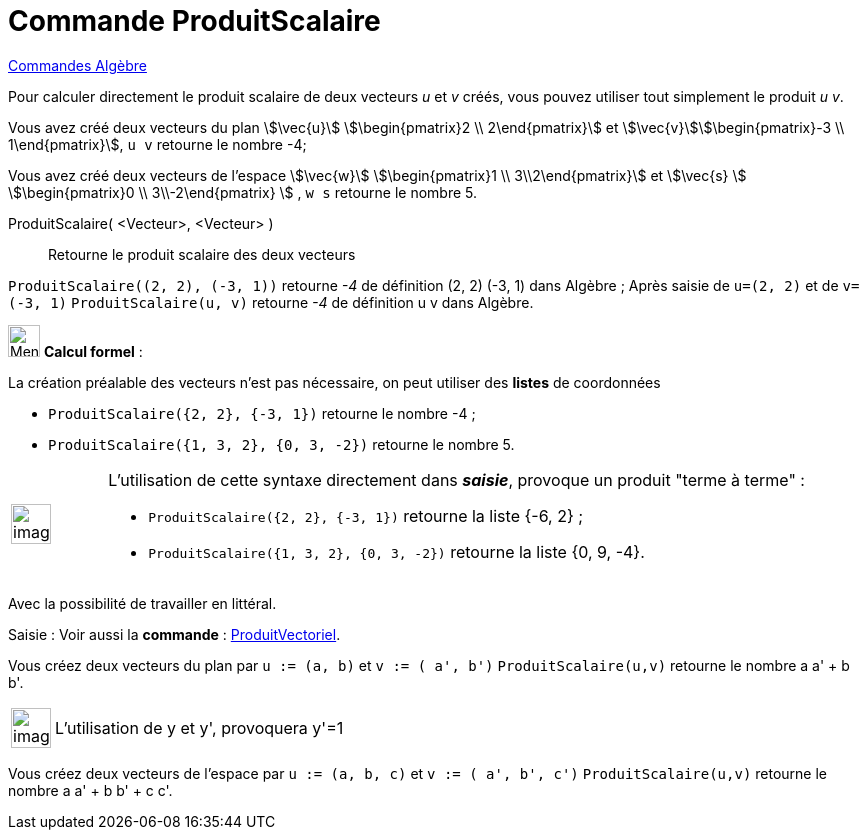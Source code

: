 = Commande ProduitScalaire
:page-en: commands/Dot
ifdef::env-github[:imagesdir: /fr/modules/ROOT/assets/images]

xref:commands/Commandes_Algèbre.adoc[Commandes Algèbre] 

Pour calculer directement le produit scalaire de deux vecteurs _u_ et _v_ créés, vous pouvez utiliser tout simplement le
produit _u v_.

[EXAMPLE]
====

Vous avez créé deux vecteurs du plan stem:[\vec{u}] stem:[\begin{pmatrix}2 \\ 2\end{pmatrix}] et
stem:[\vec{v}]stem:[\begin{pmatrix}-3 \\ 1\end{pmatrix}], `++ u v++` retourne le nombre -4;

Vous avez créé deux vecteurs de l'espace stem:[\vec{w}] stem:[\begin{pmatrix}1 \\ 3\\2\end{pmatrix}] et
stem:[\vec{s} ] stem:[\begin{pmatrix}0 \\ 3\\-2\end{pmatrix} ] , `++ w s++` retourne le nombre 5.

====

ProduitScalaire( <Vecteur>, <Vecteur> )::
  Retourne le produit scalaire des deux vecteurs

[EXAMPLE]
====

`++ProduitScalaire((2, 2), (-3, 1))++` retourne _-4_ de définition (2, 2) (-3, 1) dans Algèbre ; Après
saisie de `++u=(2, 2)++` et de `++v=(-3, 1)++` `++ProduitScalaire(u, v)++` retourne _-4_ de définition u v dans Algèbre.

====

image:32px-Menu_view_cas.svg.png[Menu view cas.svg,width=32,height=32] *Calcul formel* :

La création préalable des vecteurs n'est pas nécessaire, on peut utiliser des *listes* de coordonnées

[EXAMPLE]
====

* `++ProduitScalaire({2, 2}, {-3, 1})++` retourne le nombre -4 ; 
* `++ProduitScalaire({1, 3, 2}, {0, 3, -2})++` retourne le nombre 5.

====

[width="100%",cols="12%,88%",]
|===
a|
image:Ambox_content.png[image,width=40,height=40]

a|
L'utilisation de cette syntaxe directement dans *_saisie_*, provoque un produit "terme à terme" :

[EXAMPLE]
====

* `++ProduitScalaire({2, 2}, {-3, 1})++` retourne la liste {-6, 2} ;
* `++ProduitScalaire({1, 3, 2}, {0, 3, -2})++` retourne la liste {0, 9, -4}.

====

|===

Avec la possibilité de travailler en littéral.

[.kcode]#Saisie :# Voir aussi la *commande* : xref:/commands/ProduitVectoriel.adoc[ProduitVectoriel].

[EXAMPLE]
====

Vous créez deux vecteurs du plan par `++u := (a, b)++` et `++v := ( a', b')++` `++ProduitScalaire(u,v)++` retourne le
nombre a a' + b b'.

[width="100%",cols="12%,88%",]
|===
a|
image:Ambox_content.png[image,width=40,height=40]

|L'utilisation de y et y', provoquera y'=1
|===

Vous créez deux vecteurs de l'espace par `++u := (a, b, c)++` et `++v := ( a', b', c')++` `++ProduitScalaire(u,v)++`
retourne le nombre a a' + b b' + c c'.

====
